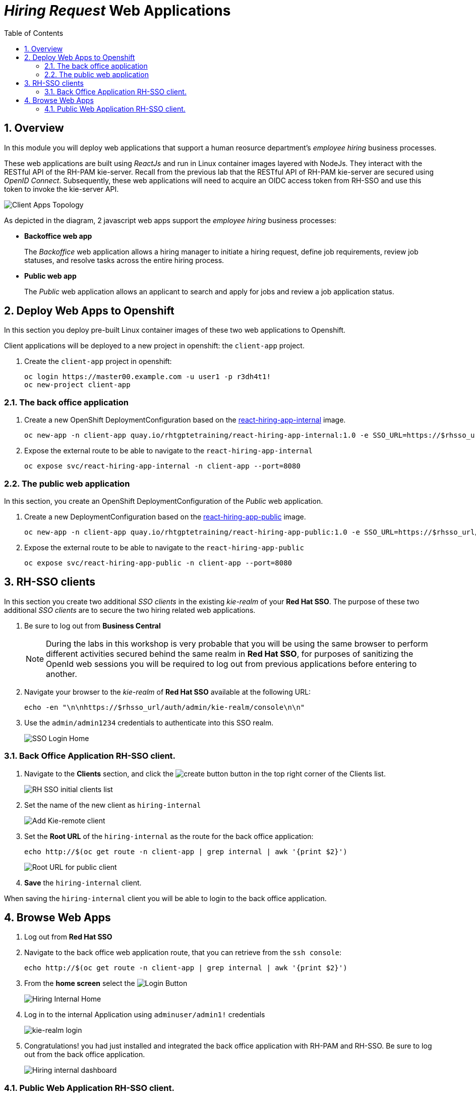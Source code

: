 :noaudio:
:scrollbar:
:data-uri:
:toc2:
:linkattrs:

= _Hiring Request_ Web Applications

:numbered:


== Overview
In this module you will deploy web applications that support a human reosurce department's _employee hiring_ business processes.

These web applications are built using _ReactJs_ and run in Linux container images layered with NodeJs.  They interact with the RESTful API of the RH-PAM kie-server.  Recall from the previous lab that the RESTful API of RH-PAM kie-server are secured using _OpenID Connect_.  Subsequently, these web applications will need to acquire an OIDC access token from RH-SSO and use this token to invoke the kie-server API.

image:images/client-apps-topology.png[Client Apps Topology]

As depicted in the diagram, 2 javascript web apps support the _employee hiring_ business processes:

* *Backoffice web app*
+
The _Backoffice_  web application allows a hiring manager to initiate a hiring request, define job requirements, review job statuses, and resolve tasks across the entire hiring process.

* *Public web app*
+
The _Public_ web application allows an applicant to search and apply for jobs and review a job application status.


== Deploy Web Apps to Openshift
In this section you deploy pre-built Linux container images of these two web applications to Openshift.

Client applications will be deployed to a new project in openshift: the `client-app` project.

. Create the `client-app` project in openshift:
+
----
oc login https://master00.example.com -u user1 -p r3dh4t1!
oc new-project client-app
----

=== The back office application

. Create a new OpenShift DeploymentConfiguration based on the link:https://quay.io/repository/rhtgptetraining/react-hiring-app-internal[react-hiring-app-internal] image.
+
----
oc new-app -n client-app quay.io/rhtgptetraining/react-hiring-app-internal:1.0 -e SSO_URL=https://$rhsso_url/auth -e KIE_URL=https://$ks_url
----


. Expose the external route to be able to navigate to the `react-hiring-app-internal`
+
----
oc expose svc/react-hiring-app-internal -n client-app --port=8080
----

=== The public web application
In this section, you create an OpenShift DeploymentConfiguration of the _Public_ web application.

. Create a new DeploymentConfiguration based on the link:https://quay.io/repository/rhtgptetraining/react-hiring-app-public[react-hiring-app-public] image.
+
----
oc new-app -n client-app quay.io/rhtgptetraining/react-hiring-app-public:1.0 -e SSO_URL=https://$rhsso_url/auth -e KIE_URL=https://$ks_url
----

. Expose the external route to be able to navigate to the `react-hiring-app-public`
+
----
oc expose svc/react-hiring-app-public -n client-app --port=8080
----

== RH-SSO clients

In this section you create two additional _SSO clients_ in the existing _kie-realm_ of your *Red Hat SSO*.  The purpose of these two additional _SSO clients_ are to secure the two hiring related web applications.

. Be sure to log out from *Business Central*
+
[NOTE]
====
During the labs in this workshop is very probable that you will be using the same browser to perform different activities secured behind the same realm in *Red Hat SSO*, for purposes of sanitizing the OpenId web sessions you will be required to log out from previous applications before entering to another.
====

. Navigate your browser to the _kie-realm_ of *Red Hat SSO* available at the following URL:
+
----
echo -en "\n\nhttps://$rhsso_url/auth/admin/kie-realm/console\n\n"
----

. Use the `admin/admin1234` credentials to authenticate into this SSO realm.
+
image:images/sso_login_home.png[SSO Login Home]

=== Back Office Application RH-SSO client.

. Navigate to the *Clients* section, and click the image:images/create-button.png[] button in the top right corner of the Clients list.
+
image:images/sso-clients-list.png[RH SSO initial clients list]

. Set the name of the new client as `hiring-internal`
+
image:images/hiring-internal-add.png[Add Kie-remote client]

. Set the *Root URL* of the `hiring-internal` as the route for the back office application:
+
----
echo http://$(oc get route -n client-app | grep internal | awk '{print $2}')
----
+
image:images/hiring-internal-add-root-url.png[Root URL for public client]

. *Save* the `hiring-internal` client.

When saving the `hiring-internal` client you will be able to login to the back office application.

== Browse Web Apps
. Log out from *Red Hat SSO*

. Navigate to the back office web application route, that you can retrieve from the `ssh console`:
+
----
echo http://$(oc get route -n client-app | grep internal | awk '{print $2}')
----

. From the *home screen* select the image:images/internal-login-button.png[Login Button]
+
image:images/hiring-internal-home.png[Hiring Internal Home]

. Log in to the internal Application using `adminuser/admin1!` credentials
+
image:images/kie-realm-login.png[kie-realm login]

. Congratulations! you had just installed and integrated the back office application with RH-PAM and RH-SSO. Be sure to log out from the back office application.
+
image:images/hiring-internal-dashboard.png[Hiring internal dashboard]

=== Public Web Application RH-SSO client.

. Log out from the back office application.

. Login to Red Hat SSO_URL
+
----
echo -en "\n\nhttps://$rhsso_url/auth/admin/kie-realm/console\n\n"
----

. Navigate to the *Clients* section, and click the image:images/create-button.png[] button in the top right corner of the Clients list.
+
image:images/sso-clients-list.png[RH SSO initial clients list]

. Set the name of the new client as `hiring-public`
+
image:images/hiring-public-add.png[Add hiring public client]

. Set the *Root URL* of the `hiring-public` as the route for the public web application:
+
----
echo http://$(oc get route -n client-app | grep public | awk '{print $2}')
----
+
image:images/hiring-public-add-root-url.png[Root URL for public client]

. *Save* the `hiring-public` client.

When saving the `hiring-public` client you will be able to login to the public web application.

. Log out from *Red Hat SSO*

. Navigate to the public web application route, that you can retrieve from the `ssh console`:
+
----
echo http://$(oc get route -n client-app | grep public | awk '{print $2}')
----

. From the *home screen* select the image:images/public-login-button.png[Login Button]
+
image:images/hiring-public-home.png[Public Hiring Home]

. Log in to the public web Application using `adminuser/admin1!` credentials
+
image:images/kie-realm-login.png[kie-realm login]

. Congratulations! you had just installed and integrated the public web application with RH-PAM and RH-SSO. Be sure to log out from the public web application.
+
image:images/hiring-public-protected.png[Hiring public protected]
